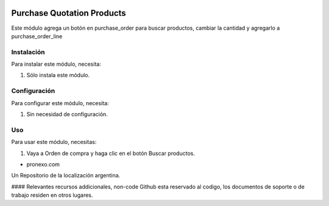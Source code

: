 .. |company| replace:: pronexo.com
.. |company_logo| image:: http://fotos.subefotos.com/7107261ae57571ec94f0f2d7363aa358o.png
   :alt: pronexo.com
   :target: https://www.pronexo.com

.. image:: https://img.shields.io/badge/license-AGPL--3-blue.png
   :target: https://www.gnu.org/licenses/agpl
   :alt: License: AGPL-3

===========================
Purchase Quotation Products
===========================

Este módulo agrega un botón en purchase_order para buscar productos, cambiar la cantidad y agregarlo a purchase_order_line


Instalación
============

Para instalar este módulo, necesita:

#. Sólo instala este módulo.


Configuración
=============

Para configurar este módulo, necesita:

#. Sin necesidad de configuración.

Uso
=====

Para usar este módulo, necesitas:

#. Vaya a Orden de compra y haga clic en el botón Buscar productos.

* |company|

|company_logo|


Un Repositorio de la localización argentina.

#### Relevantes recursos addicionales, non-code
Github esta reservado al codigo, los documentos de soporte o de trabajo residen en otros lugares.